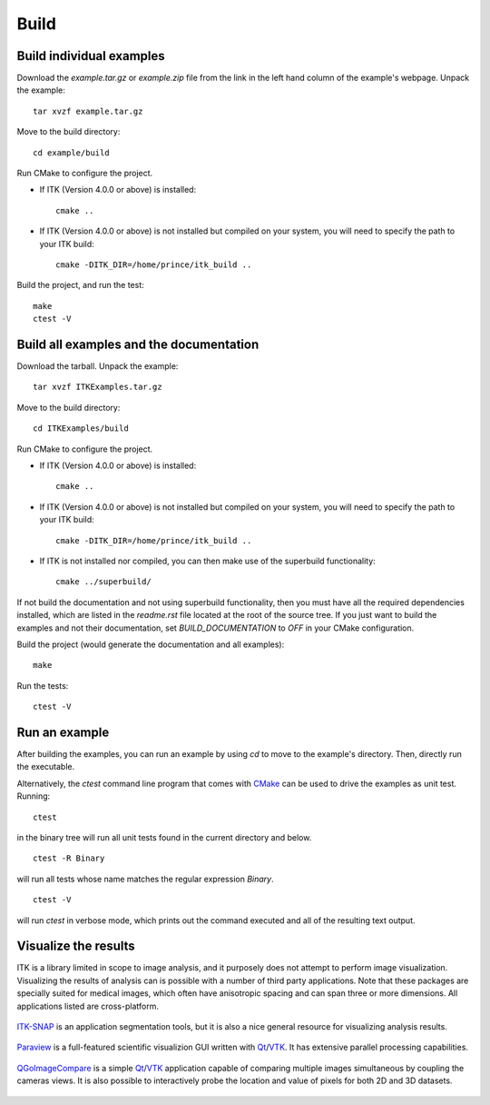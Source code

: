 =====
Build
=====

Build individual examples
=========================

Download the *example.tar.gz* or *example.zip* file from the link in the left
hand column of the example's webpage.  Unpack the example::

  tar xvzf example.tar.gz

Move to the build directory::

  cd example/build

Run CMake to configure the project.

- If ITK (Version 4.0.0 or above) is installed::

    cmake ..

- If ITK (Version 4.0.0 or above) is not installed but compiled on your
  system, you will need to specify the path to your ITK build::

    cmake -DITK_DIR=/home/prince/itk_build ..

Build the project, and run the test::

  make
  ctest -V


.. _building all the examples:

Build all examples and the documentation
========================================

Download the tarball. Unpack the example::

  tar xvzf ITKExamples.tar.gz

Move to the build directory::

  cd ITKExamples/build

Run CMake to configure the project.

- If ITK (Version 4.0.0 or above) is installed::

    cmake ..

- If ITK (Version 4.0.0 or above) is not installed but compiled on your
  system, you will need to specify the path to your ITK build::

    cmake -DITK_DIR=/home/prince/itk_build ..

- If ITK is not installed nor compiled, you can then make use of the superbuild functionality::

    cmake ../superbuild/

If not build the documentation and not using superbuild functionality, then you
must have all the required dependencies installed, which are listed in the
*readme.rst* file located at the root of the source tree.  If you just want to
build the examples and not their documentation, set *BUILD_DOCUMENTATION* to
*OFF* in your CMake configuration.

Build the project (would generate the documentation and all examples)::

  make

Run the tests::

  ctest -V

Run an example
==============

After building the examples, you can run an example by using `cd` to move to
the example's directory.  Then, directly run the executable.

Alternatively, the `ctest` command line program that comes with CMake_ can be
used to drive the examples as unit test.  Running::

  ctest

in the binary tree will run all unit tests found in the current directory and
below.

::

  ctest -R Binary

will run all tests whose name matches the regular expression *Binary*.

::

  ctest -V

will run *ctest* in verbose mode, which prints out the command executed and all
of the resulting text output.


Visualize the results
=====================

ITK is a library limited in scope to image analysis, and it purposely does not
attempt to perform image visualization.  Visualizing the results of analysis
can is possible with a number of third party applications.  Note that these
packages are specially suited for medical images, which often have anisotropic
spacing and can span three or more dimensions.  All applications listed are
cross-platform.


.. figure:: itksnap.png
  :alt: ITK-SNAP
  :align: center

  ITK-SNAP_ is an application segmentation tools, but it is also a nice general
  resource for visualizing analysis results.

.. figure:: paraview.png
  :alt: Paraview
  :align: center

  Paraview_ is a full-featured scientific visualizion GUI written with Qt_/VTK_.
  It has extensive parallel processing capabilities.

.. figure:: qgoimagecompare.png
  :alt: QGoImageCompare
  :align: center

  QGoImageCompare_ is a simple Qt_/VTK_ application capable of comparing multiple
  images simultaneous by coupling the cameras views.  It is also possible to
  interactively probe the location and value of pixels for both 2D and 3D
  datasets.

.. todo::

  ITKApps FLTK ImageViewer
  VV
  3DSlicer

.. _CMake:                 http://cmake.org/
.. _ITK-SNAP:              http://www.itksnap.org/pmwiki/pmwiki.php
.. _Paraview:              http://paraview.org/
.. _QGoImageCompare:       https://github.com/gofigure2/QGoImageCompare
.. _Qt:                    http://qt.nokia.com/
.. _VTK:                   http://vtk.org/
